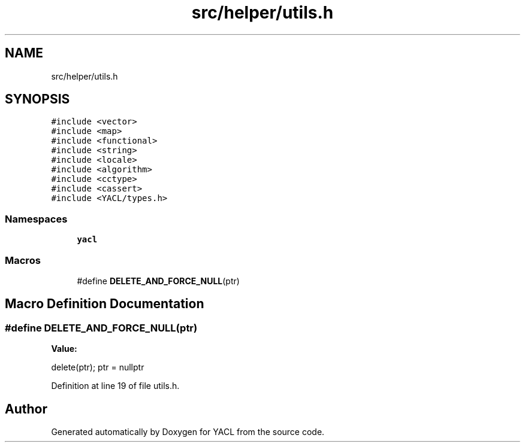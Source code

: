 .TH "src/helper/utils.h" 3 "Wed Aug 22 2018" "YACL" \" -*- nroff -*-
.ad l
.nh
.SH NAME
src/helper/utils.h
.SH SYNOPSIS
.br
.PP
\fC#include <vector>\fP
.br
\fC#include <map>\fP
.br
\fC#include <functional>\fP
.br
\fC#include <string>\fP
.br
\fC#include <locale>\fP
.br
\fC#include <algorithm>\fP
.br
\fC#include <cctype>\fP
.br
\fC#include <cassert>\fP
.br
\fC#include <YACL/types\&.h>\fP
.br

.SS "Namespaces"

.in +1c
.ti -1c
.RI " \fByacl\fP"
.br
.in -1c
.SS "Macros"

.in +1c
.ti -1c
.RI "#define \fBDELETE_AND_FORCE_NULL\fP(ptr)"
.br
.in -1c
.SH "Macro Definition Documentation"
.PP 
.SS "#define DELETE_AND_FORCE_NULL(ptr)"
\fBValue:\fP
.PP
.nf
delete(ptr); \
    ptr = nullptr
.fi
.PP
Definition at line 19 of file utils\&.h\&.
.SH "Author"
.PP 
Generated automatically by Doxygen for YACL from the source code\&.
